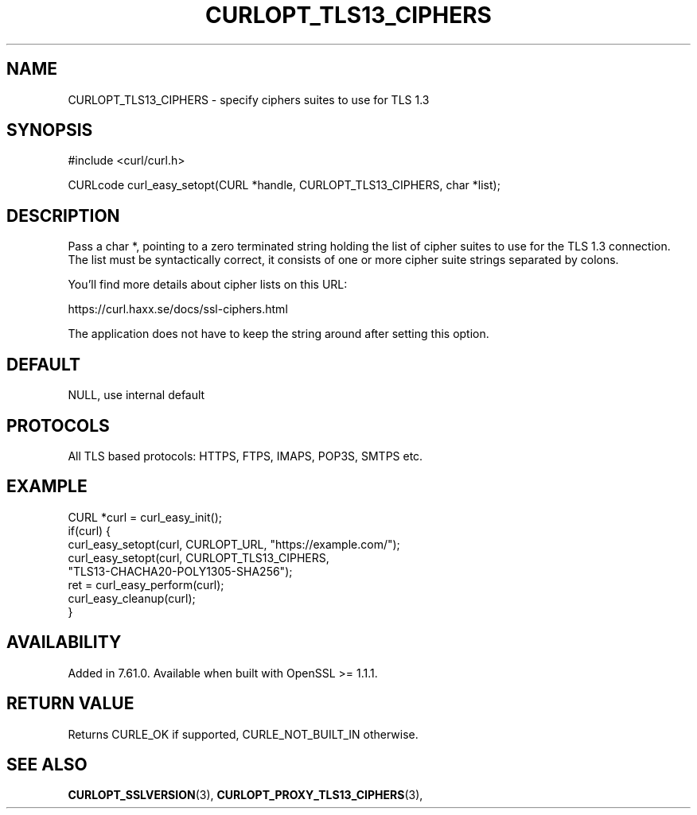 .\" **************************************************************************
.\" *                                  _   _ ____  _
.\" *  Project                     ___| | | |  _ \| |
.\" *                             / __| | | | |_) | |
.\" *                            | (__| |_| |  _ <| |___
.\" *                             \___|\___/|_| \_\_____|
.\" *
.\" * Copyright (C) 1998 - 2018, Daniel Stenberg, <daniel@haxx.se>, et al.
.\" *
.\" * This software is licensed as described in the file COPYING, which
.\" * you should have received as part of this distribution. The terms
.\" * are also available at https://curl.haxx.se/docs/copyright.html.
.\" *
.\" * You may opt to use, copy, modify, merge, publish, distribute and/or sell
.\" * copies of the Software, and permit persons to whom the Software is
.\" * furnished to do so, under the terms of the COPYING file.
.\" *
.\" * This software is distributed on an "AS IS" basis, WITHOUT WARRANTY OF ANY
.\" * KIND, either express or implied.
.\" *
.\" **************************************************************************
.\"
.TH CURLOPT_TLS13_CIPHERS 3 "25 May 2018" "libcurl 7.61.0" "curl_easy_setopt options"
.SH NAME
CURLOPT_TLS13_CIPHERS \- specify ciphers suites to use for TLS 1.3
.SH SYNOPSIS
#include <curl/curl.h>

CURLcode curl_easy_setopt(CURL *handle, CURLOPT_TLS13_CIPHERS, char *list);
.SH DESCRIPTION
Pass a char *, pointing to a zero terminated string holding the list of cipher
suites to use for the TLS 1.3 connection. The list must be syntactically
correct, it consists of one or more cipher suite strings separated by colons.

You'll find more details about cipher lists on this URL:

 https://curl.haxx.se/docs/ssl-ciphers.html

The application does not have to keep the string around after setting this
option.
.SH DEFAULT
NULL, use internal default
.SH PROTOCOLS
All TLS based protocols: HTTPS, FTPS, IMAPS, POP3S, SMTPS etc.
.SH EXAMPLE
.nf
CURL *curl = curl_easy_init();
if(curl) {
  curl_easy_setopt(curl, CURLOPT_URL, "https://example.com/");
  curl_easy_setopt(curl, CURLOPT_TLS13_CIPHERS,
                   "TLS13-CHACHA20-POLY1305-SHA256");
  ret = curl_easy_perform(curl);
  curl_easy_cleanup(curl);
}
.fi
.SH AVAILABILITY
Added in 7.61.0.
Available when built with OpenSSL >= 1.1.1.
.SH RETURN VALUE
Returns CURLE_OK if supported, CURLE_NOT_BUILT_IN otherwise.
.SH "SEE ALSO"
.BR CURLOPT_SSLVERSION "(3), " CURLOPT_PROXY_TLS13_CIPHERS "(3), "
